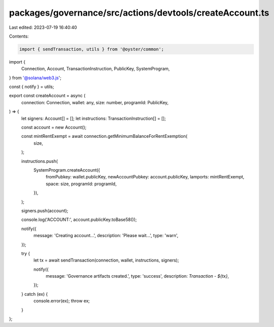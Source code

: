 packages/governance/src/actions/devtools/createAccount.ts
=========================================================

Last edited: 2023-07-19 16:40:40

Contents:

.. code-block:: ts

    import { sendTransaction, utils } from '@oyster/common';
import {
  Connection,
  Account,
  TransactionInstruction,
  PublicKey,
  SystemProgram,
} from '@solana/web3.js';

const { notify } = utils;

export const createAccount = async (
  connection: Connection,
  wallet: any,
  size: number,
  programId: PublicKey,
) => {
  let signers: Account[] = [];
  let instructions: TransactionInstruction[] = [];

  const account = new Account();

  const mintRentExempt = await connection.getMinimumBalanceForRentExemption(
    size,
  );

  instructions.push(
    SystemProgram.createAccount({
      fromPubkey: wallet.publicKey,
      newAccountPubkey: account.publicKey,
      lamports: mintRentExempt,
      space: size,
      programId: programId,
    }),
  );

  signers.push(account);

  console.log('ACCOUNT:', account.publicKey.toBase58());

  notify({
    message: 'Creating account...',
    description: 'Please wait...',
    type: 'warn',
  });

  try {
    let tx = await sendTransaction(connection, wallet, instructions, signers);

    notify({
      message: 'Governance artifacts created.',
      type: 'success',
      description: `Transaction - ${tx}`,
    });
  } catch (ex) {
    console.error(ex);
    throw ex;
  }
};


